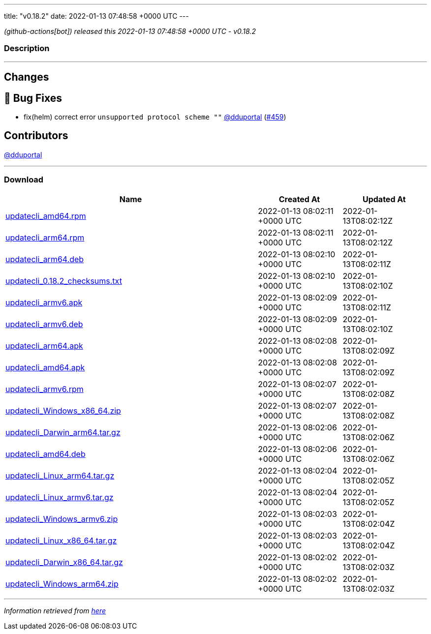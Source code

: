 ---
title: "v0.18.2"
date: 2022-01-13 07:48:58 +0000 UTC
---

// Disclaimer: this file is generated, do not edit it manually.


__ (github-actions[bot]) released this 2022-01-13 07:48:58 +0000 UTC - v0.18.2__


=== Description

---

++++

<h2>Changes</h2>
<h2>🐛 Bug Fixes</h2>
<ul>
<li>fix(helm) correct error <code>unsupported protocol scheme ""</code> <a class="user-mention notranslate" data-hovercard-type="user" data-hovercard-url="/users/dduportal/hovercard" data-octo-click="hovercard-link-click" data-octo-dimensions="link_type:self" href="https://github.com/dduportal">@dduportal</a> (<a class="issue-link js-issue-link" data-error-text="Failed to load title" data-id="1100833951" data-permission-text="Title is private" data-url="https://github.com/updatecli/updatecli/issues/459" data-hovercard-type="pull_request" data-hovercard-url="/updatecli/updatecli/pull/459/hovercard" href="https://github.com/updatecli/updatecli/pull/459">#459</a>)</li>
</ul>
<h2>Contributors</h2>
<p><a class="user-mention notranslate" data-hovercard-type="user" data-hovercard-url="/users/dduportal/hovercard" data-octo-click="hovercard-link-click" data-octo-dimensions="link_type:self" href="https://github.com/dduportal">@dduportal</a></p>

++++

---



=== Download

[cols="3,1,1" options="header" frame="all" grid="rows"]
|===
| Name | Created At | Updated At

| link:https://github.com/updatecli/updatecli/releases/download/v0.18.2/updatecli_amd64.rpm[updatecli_amd64.rpm] | 2022-01-13 08:02:11 +0000 UTC | 2022-01-13T08:02:12Z

| link:https://github.com/updatecli/updatecli/releases/download/v0.18.2/updatecli_arm64.rpm[updatecli_arm64.rpm] | 2022-01-13 08:02:11 +0000 UTC | 2022-01-13T08:02:12Z

| link:https://github.com/updatecli/updatecli/releases/download/v0.18.2/updatecli_arm64.deb[updatecli_arm64.deb] | 2022-01-13 08:02:10 +0000 UTC | 2022-01-13T08:02:11Z

| link:https://github.com/updatecli/updatecli/releases/download/v0.18.2/updatecli_0.18.2_checksums.txt[updatecli_0.18.2_checksums.txt] | 2022-01-13 08:02:10 +0000 UTC | 2022-01-13T08:02:10Z

| link:https://github.com/updatecli/updatecli/releases/download/v0.18.2/updatecli_armv6.apk[updatecli_armv6.apk] | 2022-01-13 08:02:09 +0000 UTC | 2022-01-13T08:02:11Z

| link:https://github.com/updatecli/updatecli/releases/download/v0.18.2/updatecli_armv6.deb[updatecli_armv6.deb] | 2022-01-13 08:02:09 +0000 UTC | 2022-01-13T08:02:10Z

| link:https://github.com/updatecli/updatecli/releases/download/v0.18.2/updatecli_arm64.apk[updatecli_arm64.apk] | 2022-01-13 08:02:08 +0000 UTC | 2022-01-13T08:02:09Z

| link:https://github.com/updatecli/updatecli/releases/download/v0.18.2/updatecli_amd64.apk[updatecli_amd64.apk] | 2022-01-13 08:02:08 +0000 UTC | 2022-01-13T08:02:09Z

| link:https://github.com/updatecli/updatecli/releases/download/v0.18.2/updatecli_armv6.rpm[updatecli_armv6.rpm] | 2022-01-13 08:02:07 +0000 UTC | 2022-01-13T08:02:08Z

| link:https://github.com/updatecli/updatecli/releases/download/v0.18.2/updatecli_Windows_x86_64.zip[updatecli_Windows_x86_64.zip] | 2022-01-13 08:02:07 +0000 UTC | 2022-01-13T08:02:08Z

| link:https://github.com/updatecli/updatecli/releases/download/v0.18.2/updatecli_Darwin_arm64.tar.gz[updatecli_Darwin_arm64.tar.gz] | 2022-01-13 08:02:06 +0000 UTC | 2022-01-13T08:02:06Z

| link:https://github.com/updatecli/updatecli/releases/download/v0.18.2/updatecli_amd64.deb[updatecli_amd64.deb] | 2022-01-13 08:02:06 +0000 UTC | 2022-01-13T08:02:06Z

| link:https://github.com/updatecli/updatecli/releases/download/v0.18.2/updatecli_Linux_arm64.tar.gz[updatecli_Linux_arm64.tar.gz] | 2022-01-13 08:02:04 +0000 UTC | 2022-01-13T08:02:05Z

| link:https://github.com/updatecli/updatecli/releases/download/v0.18.2/updatecli_Linux_armv6.tar.gz[updatecli_Linux_armv6.tar.gz] | 2022-01-13 08:02:04 +0000 UTC | 2022-01-13T08:02:05Z

| link:https://github.com/updatecli/updatecli/releases/download/v0.18.2/updatecli_Windows_armv6.zip[updatecli_Windows_armv6.zip] | 2022-01-13 08:02:03 +0000 UTC | 2022-01-13T08:02:04Z

| link:https://github.com/updatecli/updatecli/releases/download/v0.18.2/updatecli_Linux_x86_64.tar.gz[updatecli_Linux_x86_64.tar.gz] | 2022-01-13 08:02:03 +0000 UTC | 2022-01-13T08:02:04Z

| link:https://github.com/updatecli/updatecli/releases/download/v0.18.2/updatecli_Darwin_x86_64.tar.gz[updatecli_Darwin_x86_64.tar.gz] | 2022-01-13 08:02:02 +0000 UTC | 2022-01-13T08:02:03Z

| link:https://github.com/updatecli/updatecli/releases/download/v0.18.2/updatecli_Windows_arm64.zip[updatecli_Windows_arm64.zip] | 2022-01-13 08:02:02 +0000 UTC | 2022-01-13T08:02:03Z

|===


---

__Information retrieved from link:https://github.com/updatecli/updatecli/releases/tag/v0.18.2[here]__


